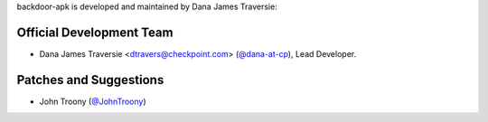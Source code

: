 backdoor-apk is developed and maintained by Dana James Traversie:

Official Development Team
`````````````````````````

- Dana James Traversie <dtravers@checkpoint.com> (`@dana-at-cp <https://github.com/dana-at-cp>`_), Lead Developer.

Patches and Suggestions
```````````````````````

- John Troony (`@JohnTroony <https://github.com/JohnTroony>`_)
